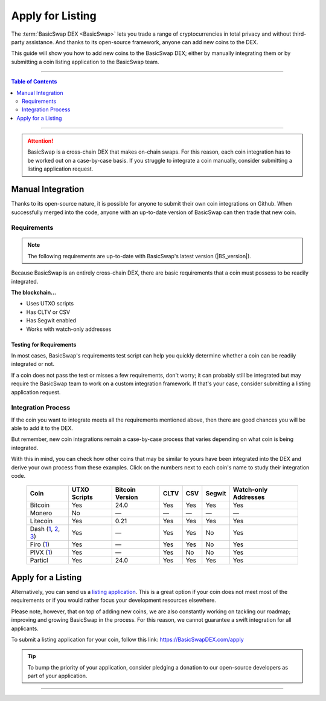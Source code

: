 =================
Apply for Listing
=================

.. title::
   BasicSwap DEX Coin Usage Guide
   
.. meta::
   :description lang=en: Add your coin to the BasicSwap DEX or apply for listing.
   :keywords lang=en: Particl, DEX, Trading, Exchange, Buy Crypto, Sell Crypto, Installation, Quickstart, Blockchain, Privacy, E-Commerce, multi-vendor marketplace, online marketplace

The :term:`BasicSwap DEX <BasicSwap>` lets you trade a range of cryptocurrencies in total privacy and without third-party assistance. And thanks to its open-source framework, anyone can add new coins to the DEX. 

This guide will show you how to add new coins to the BasicSwap DEX; either by manually integrating them or by submitting a coin listing application to the BasicSwap team.

----

.. contents:: Table of Contents
   :local:
   :backlinks: none
   :depth: 2

----

.. attention::

        BasicSwap is a cross-chain DEX that makes on-chain swaps. For this reason, each coin integration has to be worked out on a case-by-case basis. If you struggle to integrate a coin manually, consider submitting a listing application request. 

Manual Integration
==================

Thanks to its open-source nature, it is possible for anyone to submit their own coin integrations on Github. When successfully merged into the code, anyone with an up-to-date version of BasicSwap can then trade that new coin.

Requirements
------------

.. note::

        The following requirements are up-to-date with BasicSwap's latest version (|BS_version|).

Because BasicSwap is an entirely cross-chain DEX, there are basic requirements that a coin must possess to be readily integrated. 

**The blockchain...**

* Uses UTXO scripts
* Has CLTV or CSV
* Has Segwit enabled
* Works with watch-only addresses

Testing for Requirements
~~~~~~~~~~~~~~~~~~~~~~~~

In most cases, BasicSwap's requirements test script can help you quickly determine whether a coin can be readily integrated or not. 

If a coin does not pass the test or misses a few requirements, don't worry; it can probably still be integrated but may require the BasicSwap team to work on a custom integration framework. If that's your case, consider submitting a listing application request. 

.. rst-class:: bignums

        #. Install BasicSwap and ensure you are running the latest version (|BS_version|).
        #. Open the `basicswap` folder in a terminal.
        #. Navigate to where the test script is located.

               .. code-block:: bash

                      cd scripts
        #. Run the script by typing the following command while making sure to put the right destination folder for your coin's core.

               .. code-block:: bash

                      py requirements.python ~/Applications/particl/bin/particld -d

Integration Process
-------------------

If the coin you want to integrate meets all the requirements mentioned above, then there are good chances you will be able to add it to the DEX.

But remember, new coin integrations remain a case-by-case process that varies depending on what coin is being integrated.

With this in mind, you can check how other coins that may be similar to yours have been integrated into the DEX and derive your own process from these examples. Click on the numbers next to each coin's name to study their integration code.

 ===================================================================================================================================================================================================================================================================================================== =============== ================== ======= ====== ========= ======================= 
  Coin                                                                                                                                                                                                                                                                                                  UTXO Scripts    Bitcoin Version    CLTV    CSV    Segwit    Watch-only Addresses   
 ===================================================================================================================================================================================================================================================================================================== =============== ================== ======= ====== ========= ======================= 
  Bitcoin                                                                                                                                                                                                                                                                                               Yes             24.0               Yes     Yes    Yes       Yes                    
  Monero                                                                                                                                                                                                                                                                                                No              —                  —       —      —         —                      
  Litecoin                                                                                                                                                                                                                                                                                              Yes             0.21               Yes     Yes    Yes       Yes                    
  Dash (`1 <https://github.com/tecnovert/basicswap/commit/7298867e18efbaf1a6630769da651084ea8e954c>`_, `2 <https://github.com/tecnovert/basicswap/commit/4866ff4db89593472d21261ebbbb6a87e3f1f922>`_, `3 <https://github.com/tecnovert/basicswap/commit/aa14da27af33b5b02845d6c87e32b46e57d741a4>`_)    Yes             —                  Yes     Yes    No        Yes                    
  Firo (`1 <https://github.com>`_)                                                                                                                                                                                                                                                                      Yes             —                  Yes     Yes    No        Yes                    
  PIVX (`1 <https://github.com/tecnovert/basicswap/commit/d74699992be727ea4bb6df0871da5983ef775566>`_)                                                                                                                                                                                                  Yes             —                  Yes     No     No        Yes                    
  Particl                                                                                                                                                                                                                                                                                               Yes             24.0               Yes     Yes    Yes       Yes                    
 ===================================================================================================================================================================================================================================================================================================== =============== ================== ======= ====== ========= ======================= 

Apply for a Listing
===================

Alternatively, you can send us a `listing application <https://basicswapdex.com/apply>`_. This is a great option if your coin does not meet most of the requirements or if you would rather focus your development resources elsewhere.

Please note, however, that on top of adding new coins, we are also constantly working on tackling our roadmap; improving and growing BasicSwap in the process. For this reason, we cannot guarantee a swift integration for all applicants. 

To submit a listing application for your coin, follow this link: https://BasicSwapDEX.com/apply

.. tip::

        To bump the priority of your application, consider pledging a donation to our open-source developers as part of your application.

----

.. seealso::

 - BasicSwap Explained - :doc:`BasicSwap Explained <../basicswap-dex/basicswap_explained>`
 - BasicSwap Guides - :doc:`Install BasicSwap <../basicswap-guides/basicswapguides_installation>`
 - BasicSwap Guides - :doc:`Update BasicSwap <../basicswap-guides/basicswapguides_update>`
 - BasicSwap Guides - :doc:`Route BasicSwap Through Tor <../basicswap-guides/basicswapguides_update>`
 - BasicSwap Guides - :doc:`Make an Offer <../basicswap-guides/basicswapguides_make>`
 - BasicSwap Guides - :doc:`Take an Offer <../basicswap-guides/basicswapguides_take>`

